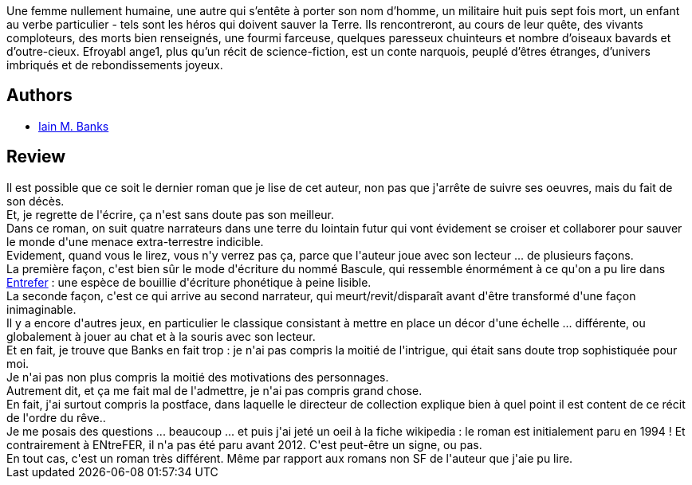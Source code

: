 :jbake-type: post
:jbake-status: published
:jbake-title: Efroyabl Ange1
:jbake-tags:  fin-du-monde, guerre, rêve, space-opera, voyage,_année_2019,_mois_juin,_note_3,rayon-imaginaire,read
:jbake-date: 2019-06-30
:jbake-depth: ../../
:jbake-uri: goodreads/books/9782072790676.adoc
:jbake-bigImage: https://s.gr-assets.com/assets/nophoto/book/111x148-bcc042a9c91a29c1d680899eff700a03.png
:jbake-smallImage: https://s.gr-assets.com/assets/nophoto/book/50x75-a91bf249278a81aabab721ef782c4a74.png
:jbake-source: https://www.goodreads.com/book/show/44074389
:jbake-style: goodreads goodreads-book

++++
<div class="book-description">
Une femme nullement humaine, une autre qui s’entête à porter son nom d’homme, un militaire huit puis sept fois mort, un enfant au verbe particulier - tels sont les héros qui doivent sauver la Terre. Ils rencontreront, au cours de leur quête, des vivants comploteurs, des morts bien renseignés, une fourmi farceuse, quelques paresseux chuinteurs et nombre d’oiseaux bavards et d’outre-cieux. Efroyabl ange1, plus qu’un récit de science-fiction, est un conte narquois, peuplé d’êtres étranges, d’univers imbriqués et de rebondissements joyeux.
</div>
++++


## Authors
* link:../authors/5807106.html[Iain M. Banks]



## Review

++++
Il est possible que ce soit le dernier roman que je lise de cet auteur, non pas que j'arrête de suivre ses oeuvres, mais du fait de son décès.<br/>Et, je regrette de l'écrire, ça n'est sans doute pas son meilleur.<br/>Dans ce roman, on suit quatre narrateurs dans une terre du lointain futur qui vont évidement se croiser et collaborer pour sauver le monde d'une menace extra-terrestre indicible.<br/>Evidement, quand vous le lirez, vous n'y verrez pas ça, parce que l'auteur joue avec son lecteur ... de plusieurs façons.<br/>La première façon, c'est bien sûr le mode d'écriture du nommé Bascule, qui ressemble énormément à ce qu'on a pu lire dans <a class="DirectBookReference destination_Book" href="9782070415724.html">Entrefer</a> : une espèce de bouillie d'écriture phonétique à peine lisible.<br/>La seconde façon, c'est ce qui arrive au second narrateur, qui meurt/revit/disparaît avant d'être transformé d'une façon inimaginable.<br/>Il y a encore d'autres jeux, en particulier le classique consistant à mettre en place un décor d'une échelle ... différente, ou globalement à jouer au chat et à la souris avec son lecteur.<br/>Et en fait, je trouve que Banks en fait trop : je n'ai pas compris la moitié de l'intrigue, qui était sans doute trop sophistiquée pour moi.<br/>Je n'ai pas non plus compris la moitié des motivations des personnages.<br/>Autrement dit, et ça me fait mal de l'admettre, je n'ai pas compris grand chose.<br/>En fait, j'ai surtout compris la postface, dans laquelle le directeur de collection explique bien à quel point il est content de ce récit de l'ordre du rêve..<br/>Je me posais des questions ... beaucoup ... et puis j'ai jeté un oeil à la fiche wikipedia : le roman est initialement paru en 1994 ! Et contrairement à ENtreFER, il n'a pas été paru avant 2012. C'est peut-être un signe, ou pas.<br/>En tout cas, c'est un roman très différent. Même par rapport aux romans non SF de l'auteur que j'aie pu lire.
++++